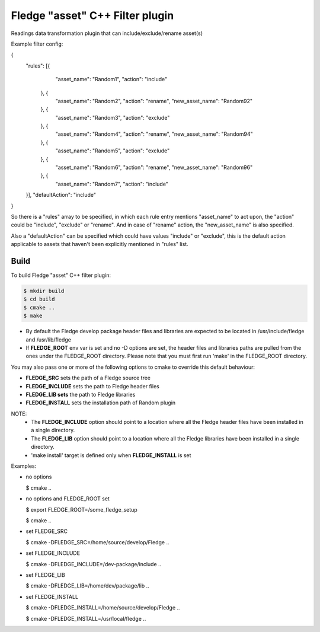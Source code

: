 =========================================
Fledge "asset" C++ Filter plugin
=========================================

Readings data transformation plugin that can include/exclude/rename asset(s)

Example filter config:

{
	"rules": [{
			"asset_name": "Random1",
			"action": "include"
		}, {
			"asset_name": "Random2",
			"action": "rename",
			"new_asset_name": "Random92"
		}, {
			"asset_name": "Random3",
			"action": "exclude"
		}, {
			"asset_name": "Random4",
			"action": "rename",
			"new_asset_name": "Random94"
		}, {
			"asset_name": "Random5",
			"action": "exclude"
		}, {
			"asset_name": "Random6",
			"action": "rename",
			"new_asset_name": "Random96"
		}, {
			"asset_name": "Random7",
			"action": "include"
	}],
	"defaultAction": "include"
}

So there is a "rules" array to be specified, in which each rule entry mentions "asset_name" to act upon, the "action" could be "include", "exclude" or "rename". And in case of "rename" action, the "new_asset_name" is also specified.

Also a "defaultAction" can be specified which could have values "include" or "exclude", this is the default action applicable to assets that haven't been explicitly mentioned in "rules" list.


Build
-----
To build Fledge "asset" C++ filter plugin:

.. code-block:: console

  $ mkdir build
  $ cd build
  $ cmake ..
  $ make

- By default the Fledge develop package header files and libraries
  are expected to be located in /usr/include/fledge and /usr/lib/fledge
- If **FLEDGE_ROOT** env var is set and no -D options are set,
  the header files and libraries paths are pulled from the ones under the
  FLEDGE_ROOT directory.
  Please note that you must first run 'make' in the FLEDGE_ROOT directory.

You may also pass one or more of the following options to cmake to override 
this default behaviour:

- **FLEDGE_SRC** sets the path of a Fledge source tree
- **FLEDGE_INCLUDE** sets the path to Fledge header files
- **FLEDGE_LIB sets** the path to Fledge libraries
- **FLEDGE_INSTALL** sets the installation path of Random plugin

NOTE:
 - The **FLEDGE_INCLUDE** option should point to a location where all the Fledge 
   header files have been installed in a single directory.
 - The **FLEDGE_LIB** option should point to a location where all the Fledge
   libraries have been installed in a single directory.
 - 'make install' target is defined only when **FLEDGE_INSTALL** is set

Examples:

- no options

  $ cmake ..

- no options and FLEDGE_ROOT set

  $ export FLEDGE_ROOT=/some_fledge_setup

  $ cmake ..

- set FLEDGE_SRC

  $ cmake -DFLEDGE_SRC=/home/source/develop/Fledge  ..

- set FLEDGE_INCLUDE

  $ cmake -DFLEDGE_INCLUDE=/dev-package/include ..
- set FLEDGE_LIB

  $ cmake -DFLEDGE_LIB=/home/dev/package/lib ..
- set FLEDGE_INSTALL

  $ cmake -DFLEDGE_INSTALL=/home/source/develop/Fledge ..

  $ cmake -DFLEDGE_INSTALL=/usr/local/fledge ..
